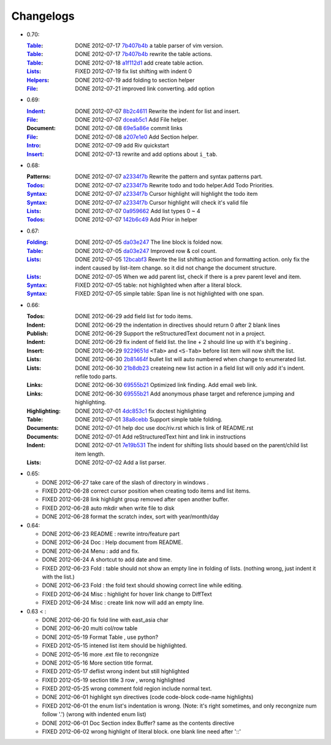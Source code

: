 Changelogs
==========

* 0.70:

  :Table_:  DONE 2012-07-17 7b407b4b_ a table parser of vim version.
  :Table_:  DONE 2012-07-17 7b407b4b_ rewrite the table actions. 
  :Table_:  DONE 2012-07-18 a1f112d1_ add create table action.
  :Lists_:  FIXED 2012-07-19 fix list shifting with indent 0
  :Helpers_: DONE 2012-07-19 add folding to section helper
  :File_:   DONE 2012-07-21 improved link converting. add option

.. _a1f112d1: 
   https://github.com/Rykka/riv.vim/commit/a1f112d1e3f7b52130db1a4eeea7ef94c92d9c92
.. _7b407b4b: 
   https://github.com/Rykka/riv.vim/commit/7b407b4b5ff07467e1cdd78415984ee987e03f49

* 0.69:

  :Indent_: DONE 2012-07-07 8b2c4611_ Rewrite the indent for list and insert.
  :File_:   DONE 2012-07-07 dceab5c1_ Add File helper.
  :Document: DONE 2012-07-08 69e5a86e_ commit links
  :File_:   DONE 2012-07-08 a207e1e0_ Add Section helper.
  :Intro_:  DONE 2012-07-09 add Riv quickstart
  :Insert_: DONE 2012-07-13 rewrite and add options about ``i_tab``. 

.. _a207e1e0: 
   https://github.com/Rykka/riv.vim/commit/a207e1e0de177f6e6bd06fc2fab0151780074320
.. _69e5a86e: 
   https://github.com/Rykka/riv.vim/commit/69e5a86e530c09f1472b1d4c79c05854a061f8f3
.. _dceab5c1: 
   https://github.com/Rykka/riv.vim/commit/dceab5c1b0ae484c44763ff1172fc3d93debf2e6
.. _8b2c4611: 
   https://github.com/Rykka/riv.vim/commit/8b2c4611acf959a28d4413e0131de70b68c9368d

* 0.68:
    
  :Patterns:  DONE 2012-07-07 a2334f7b_ Rewrite the pattern and syntax patterns part. 
  :Todos_:    DONE 2012-07-07 a2334f7b_ Rewrite todo and todo helper.Add Todo Priorities. 
  :Syntax_:   DONE 2012-07-07 a2334f7b_ Cursor highlight will highlight the todo item 
  :Syntax_:   DONE 2012-07-07 a2334f7b_ Cursor highlight will check it's valid file
  :Lists_:    DONE 2012-07-07 0a959662_ Add list types 0 ~ 4 
  :Todos_:    DONE 2012-07-07 142b6c49_ Add Prior in helper


.. _142b6c49: 
    https://github.com/Rykka/riv.vim/commit/142b6c496b5050150a6b77eeed48e0ade79fc329

.. _0a959662: 
    https://github.com/Rykka/riv.vim/commit/0a95966247048e11d947fdeb4a2189e17c00d791
.. _a2334f7b:
    https://github.com/Rykka/riv.vim/commit/a2334f7b98e9ce83c06d95e7552a13ac6c2c1cd4

* 0.67:

  :Folding_: DONE 2012-07-05 da03e247_ The line block is folded now.
  :Table_:   DONE 2012-07-05 da03e247_ Improved row & col count.
  :Lists_:   DONE 2012-07-05 12bcabf3_ Rewrite the list shifting action and 
             formatting action.  only fix the indent caused by list-item change. 
             so it did not change the document structure.
  :Lists_:   DONE 2012-07-05 When we add parent list,
             check if there is a prev parent level and item.
  :Syntax_:  FIXED 2012-07-05 table: not highlighted when after a literal block.
  :Syntax_:  FIXED 2012-07-05 simple table: Span line is not highlighted with one span.

.. _12bcabf3:
    https://github.com/Rykka/riv.vim/commit/12bcabf38dee42f65996b23d658bff97d0f353e4

.. _da03e247: 
   https://github.com/Rykka/riv.vim/commit/da03e247418f86fe423d20961b61716fbea36d9b

* 0.66: 

  :Todos:   DONE 2012-06-29 add field list for todo items.
  :Indent:  DONE 2012-06-29 the indentation in directives should return 0 after 
             2 blank lines
  :Publish: DONE 2012-06-29 Support the reStructuredText document not in a project.
  :Indent:  DONE 2012-06-29 fix indent of field list. 
             the line + 2 should line up with it's begining .
  :Insert:  DONE 2012-06-29 9229651d_ ``<Tab>`` and ``<S-Tab>`` 
             before list item will now shift the list. 
  :Lists:   DONE 2012-06-30 2b81464f_ bullet list will auto numbered when change to
             enumerated list.
  :Lists:   DONE 2012-06-30 21b8db23_ createing new list action in a field list will
             only add it's indent. refile todo parts.
  :Links:   DONE 2012-06-30 69555b21_ Optimized link finding. Add email web link.
  :Links:   DONE 2012-06-30 69555b21_ Add anonymous phase target and reference 
             jumping and highlighting. 
  :Highlighting:   DONE 2012-07-01 4dc853c1_ fix doctest highlighting
  :Table:   DONE 2012-07-01 38a8cebb_ Support simple table folding.
  :Documents: DONE 2012-07-01 help doc use doc/riv.rst  which is link of README.rst
  :Documents: DONE 2012-07-01 Add reStructuredText hint and link in instructions
  :Indent:  DONE 2012-07-01 7e19b531_ The indent for shifting lists should based on 
             the parent/child list item length.
  :Lists:   DONE 2012-07-02 Add a list parser.

.. _7e19b531: 
   https://github.com/Rykka/riv.vim/commit/7e19b531371e47e36bc039fa4f142434bcf4eb39
.. _38a8cebb: 
   https://github.com/Rykka/riv.vim/commit/38a8cebbc69f018cbc7caafa26473e2aee2dbe94
.. _4dc853c1: 
   https://github.com/Rykka/riv.vim/commit/4dc853c132848872810fdc549df3dc429f31fa56
.. _69555b21: 
   https://github.com/Rykka/riv.vim/commit/69555b2172950ed1ddf236e43b3bdcaea343afe0
.. _9229651d: 
   https://github.com/Rykka/riv.vim/commit/9229651de15005970990df57afba06d1b54e9bc9
.. _2b81464f:
   https://github.com/Rykka/riv.vim/commit/2b81464fa2479f8aced799d9117a5081d9e780dc
.. _21b8db23:
   https://github.com/Rykka/riv.vim/commit/21b8db2398a6d8cbbf2332b9938c110022de2095


* 0.65:

  + DONE 2012-06-27 take care of the slash of directory in windows .
  + FIXED 2012-06-28 correct cursor position when creating todo items and list items.
  + FIXED 2012-06-28 link highlight group removed after open another buffer.
  + FIXED 2012-06-28 auto mkdir when write file to disk
  + DONE 2012-06-28 format the scratch index, sort with year/month/day 


* 0.64:

  + DONE 2012-06-23  README : rewrite intro/feature part
  + DONE 2012-06-24  Doc  : Help document from README.
  + DONE 2012-06-24  Menu : add and fix.
  + DONE 2012-06-24  A shortcut to add date and time.
  + FIXED 2012-06-23 Fold : table should not show an empty line in folding of lists.
    (nothing wrong, just indent it with the list.)
  + DONE 2012-06-23  Fold : the fold text should showing correct line while editing.
  + FIXED 2012-06-24 Misc : highlight for hover link change to DiffText
  + FIXED 2012-06-24 Misc : create link now will add an empty line.

* 0.63 < :

  + DONE 2012-06-20 fix fold line with east_asia char
  + DONE 2012-06-20 multi col/row table
  + DONE 2012-05-19 Format Table , use python?
  + FIXED 2012-05-15 intened list item should be highlighted.
  + DONE  2012-05-16 more .ext file to recongnize
  + DONE  2012-05-16 More section title format.
  + FIXED 2012-05-17 deflist wrong indent but still highlighted
  + FIXED 2012-05-19 section title  3 row , wrong highlighted
  + FIXED 2012-05-25 wrong comment fold region include normal text.
  + DONE  2012-06-01 highlight syn directives (code code-block code-name highlights)
  + FIXED 2012-06-01  the enum list's indentation is wrong. 
    (Note: it's right sometimes, and only recongnize num follow '.')
    (wrong with indented enum list)
  + DONE  2012-06-01 Doc Section index Buffer? same as the contents directive
  + FIXED 2012-06-02 wrong highlight of literal block. one blank line need after '::'


.. _Folding: riv.rst#folding
.. _Lists:   riv.rst#Lists
.. _Table:   riv.rst#Table
.. _Syntax:  riv.rst#Syntax
.. _Indent:  riv.rst#Indent
.. _File:    riv.rst#File
.. _Intro:   riv.rst#Intro
.. _Insert:  riv.rst#Insert
.. _Todos:   riv.rst#Todos
.. _Helpers: riv.rst#Helpers
